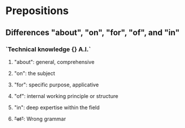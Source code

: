 * Prepositions
** Differences "about", "on", "for", "of", and "in"
*** `Technical knowledge {} A.I.`
**** "about": general, comprehensive
**** "on": the subject
**** "for": specific purpose, applicative
**** "of": internal working principle or structure
**** "in": deep expertise within the field
**** +"at"+: Wrong grammar
